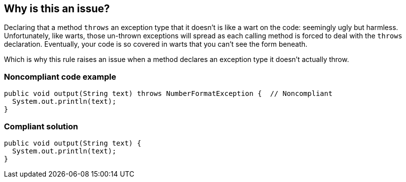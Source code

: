 == Why is this an issue?

Declaring that a method ``++throws++`` an exception type that it doesn't is like a wart on the code: seemingly ugly but harmless. Unfortunately, like warts, those un-thrown exceptions will spread as each calling method is forced to deal with the ``++throws++`` declaration. Eventually, your code is so covered in warts that you can't see the form beneath.


Which is why this rule raises an issue when a method declares an exception type it doesn't actually throw.


=== Noncompliant code example

[source,text]
----
public void output(String text) throws NumberFormatException {  // Noncompliant
  System.out.println(text);
}
----


=== Compliant solution

[source,text]
----
public void output(String text) {
  System.out.println(text);
}
----


